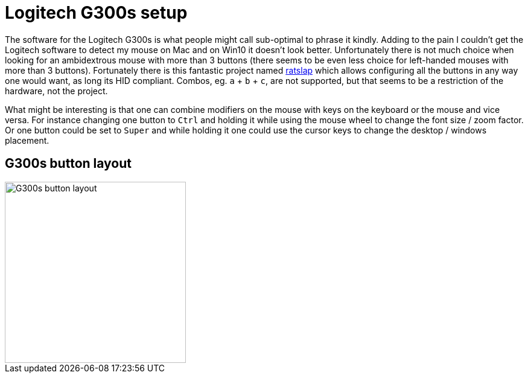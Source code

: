 = Logitech G300s setup

The software for the Logitech G300s is what people might call sub-optimal to phrase it kindly.
Adding to the pain I couldn't get the Logitech software to detect my mouse on Mac and on Win10 it doesn't look better.
Unfortunately there is not much choice when looking for an ambidextrous mouse with more than 3 buttons (there seems to be even less choice for left-handed mouses with more than 3 buttons).
Fortunately there is this fantastic project named https://github.com/krayon/ratslap[ratslap] which allows configuring all the buttons in any way one would want, as long its HID compliant.
Combos, eg. `a` + `b` + `c`, are not supported, but that seems to be a restriction of the hardware, not the project.

What might be interesting is that one can combine modifiers on the mouse with keys on the keyboard or the mouse and vice versa.
For instance changing one button to `Ctrl` and holding it while using the mouse wheel to change the font size / zoom factor.
Or one button could be set to `Super` and while holding it one could use the cursor keys to change the desktop / windows placement.

== G300s button layout

image::doc/g300s-schematics.png[G300s button layout, 300]
